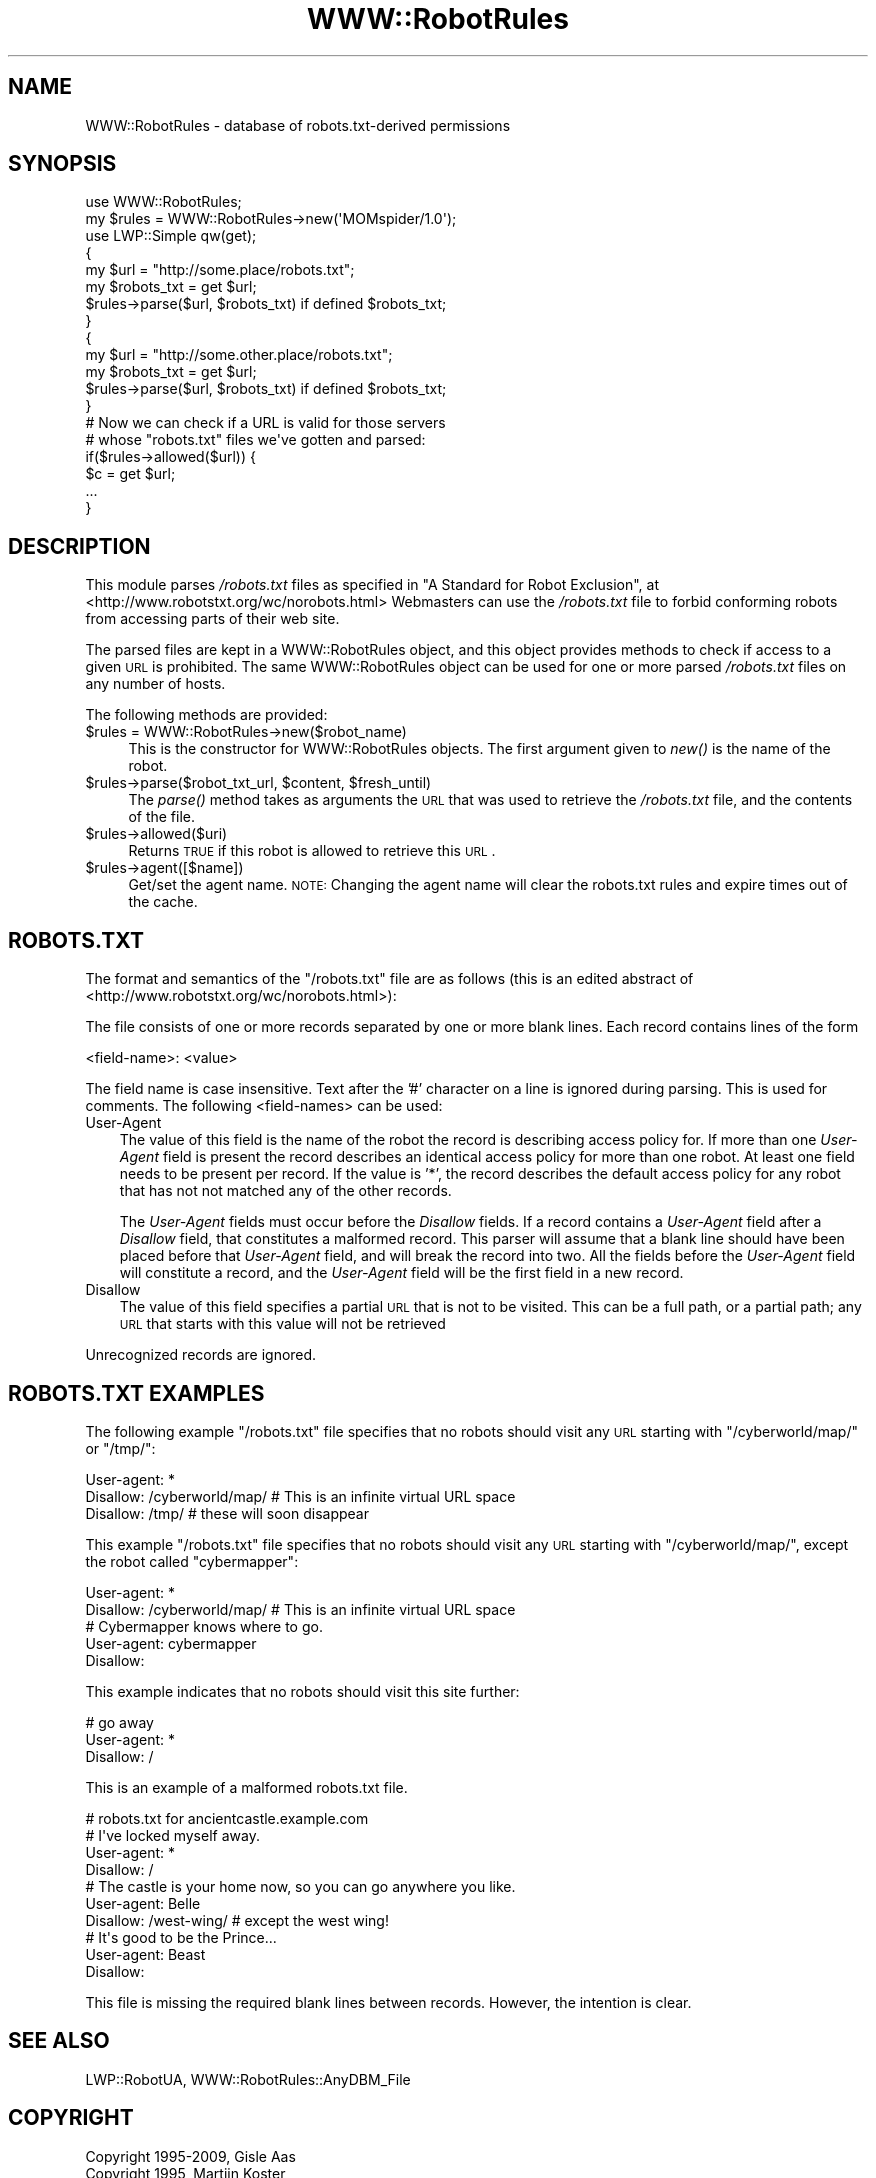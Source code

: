 .\" Automatically generated by Pod::Man 2.25 (Pod::Simple 3.20)
.\"
.\" Standard preamble:
.\" ========================================================================
.de Sp \" Vertical space (when we can't use .PP)
.if t .sp .5v
.if n .sp
..
.de Vb \" Begin verbatim text
.ft CW
.nf
.ne \\$1
..
.de Ve \" End verbatim text
.ft R
.fi
..
.\" Set up some character translations and predefined strings.  \*(-- will
.\" give an unbreakable dash, \*(PI will give pi, \*(L" will give a left
.\" double quote, and \*(R" will give a right double quote.  \*(C+ will
.\" give a nicer C++.  Capital omega is used to do unbreakable dashes and
.\" therefore won't be available.  \*(C` and \*(C' expand to `' in nroff,
.\" nothing in troff, for use with C<>.
.tr \(*W-
.ds C+ C\v'-.1v'\h'-1p'\s-2+\h'-1p'+\s0\v'.1v'\h'-1p'
.ie n \{\
.    ds -- \(*W-
.    ds PI pi
.    if (\n(.H=4u)&(1m=24u) .ds -- \(*W\h'-12u'\(*W\h'-12u'-\" diablo 10 pitch
.    if (\n(.H=4u)&(1m=20u) .ds -- \(*W\h'-12u'\(*W\h'-8u'-\"  diablo 12 pitch
.    ds L" ""
.    ds R" ""
.    ds C` ""
.    ds C' ""
'br\}
.el\{\
.    ds -- \|\(em\|
.    ds PI \(*p
.    ds L" ``
.    ds R" ''
'br\}
.\"
.\" Escape single quotes in literal strings from groff's Unicode transform.
.ie \n(.g .ds Aq \(aq
.el       .ds Aq '
.\"
.\" If the F register is turned on, we'll generate index entries on stderr for
.\" titles (.TH), headers (.SH), subsections (.SS), items (.Ip), and index
.\" entries marked with X<> in POD.  Of course, you'll have to process the
.\" output yourself in some meaningful fashion.
.ie \nF \{\
.    de IX
.    tm Index:\\$1\t\\n%\t"\\$2"
..
.    nr % 0
.    rr F
.\}
.el \{\
.    de IX
..
.\}
.\" ========================================================================
.\"
.IX Title "WWW::RobotRules 3"
.TH WWW::RobotRules 3 "2012-02-18" "perl v5.16.3" "User Contributed Perl Documentation"
.\" For nroff, turn off justification.  Always turn off hyphenation; it makes
.\" way too many mistakes in technical documents.
.if n .ad l
.nh
.SH "NAME"
WWW::RobotRules \- database of robots.txt\-derived permissions
.SH "SYNOPSIS"
.IX Header "SYNOPSIS"
.Vb 2
\& use WWW::RobotRules;
\& my $rules = WWW::RobotRules\->new(\*(AqMOMspider/1.0\*(Aq);
\&
\& use LWP::Simple qw(get);
\&
\& {
\&   my $url = "http://some.place/robots.txt";
\&   my $robots_txt = get $url;
\&   $rules\->parse($url, $robots_txt) if defined $robots_txt;
\& }
\&
\& {
\&   my $url = "http://some.other.place/robots.txt";
\&   my $robots_txt = get $url;
\&   $rules\->parse($url, $robots_txt) if defined $robots_txt;
\& }
\&
\& # Now we can check if a URL is valid for those servers
\& # whose "robots.txt" files we\*(Aqve gotten and parsed:
\& if($rules\->allowed($url)) {
\&     $c = get $url;
\&     ...
\& }
.Ve
.SH "DESCRIPTION"
.IX Header "DESCRIPTION"
This module parses \fI/robots.txt\fR files as specified in
\&\*(L"A Standard for Robot Exclusion\*(R", at
<http://www.robotstxt.org/wc/norobots.html>
Webmasters can use the \fI/robots.txt\fR file to forbid conforming
robots from accessing parts of their web site.
.PP
The parsed files are kept in a WWW::RobotRules object, and this object
provides methods to check if access to a given \s-1URL\s0 is prohibited.  The
same WWW::RobotRules object can be used for one or more parsed
\&\fI/robots.txt\fR files on any number of hosts.
.PP
The following methods are provided:
.ie n .IP "$rules = WWW::RobotRules\->new($robot_name)" 4
.el .IP "\f(CW$rules\fR = WWW::RobotRules\->new($robot_name)" 4
.IX Item "$rules = WWW::RobotRules->new($robot_name)"
This is the constructor for WWW::RobotRules objects.  The first
argument given to \fInew()\fR is the name of the robot.
.ie n .IP "$rules\->parse($robot_txt_url, $content, $fresh_until)" 4
.el .IP "\f(CW$rules\fR\->parse($robot_txt_url, \f(CW$content\fR, \f(CW$fresh_until\fR)" 4
.IX Item "$rules->parse($robot_txt_url, $content, $fresh_until)"
The \fIparse()\fR method takes as arguments the \s-1URL\s0 that was used to
retrieve the \fI/robots.txt\fR file, and the contents of the file.
.ie n .IP "$rules\->allowed($uri)" 4
.el .IP "\f(CW$rules\fR\->allowed($uri)" 4
.IX Item "$rules->allowed($uri)"
Returns \s-1TRUE\s0 if this robot is allowed to retrieve this \s-1URL\s0.
.ie n .IP "$rules\->agent([$name])" 4
.el .IP "\f(CW$rules\fR\->agent([$name])" 4
.IX Item "$rules->agent([$name])"
Get/set the agent name. \s-1NOTE:\s0 Changing the agent name will clear the robots.txt
rules and expire times out of the cache.
.SH "ROBOTS.TXT"
.IX Header "ROBOTS.TXT"
The format and semantics of the \*(L"/robots.txt\*(R" file are as follows
(this is an edited abstract of
<http://www.robotstxt.org/wc/norobots.html>):
.PP
The file consists of one or more records separated by one or more
blank lines. Each record contains lines of the form
.PP
.Vb 1
\&  <field\-name>: <value>
.Ve
.PP
The field name is case insensitive.  Text after the '#' character on a
line is ignored during parsing.  This is used for comments.  The
following <field\-names> can be used:
.IP "User-Agent" 3
.IX Item "User-Agent"
The value of this field is the name of the robot the record is
describing access policy for.  If more than one \fIUser-Agent\fR field is
present the record describes an identical access policy for more than
one robot. At least one field needs to be present per record.  If the
value is '*', the record describes the default access policy for any
robot that has not not matched any of the other records.
.Sp
The \fIUser-Agent\fR fields must occur before the \fIDisallow\fR fields.  If a
record contains a \fIUser-Agent\fR field after a \fIDisallow\fR field, that
constitutes a malformed record.  This parser will assume that a blank
line should have been placed before that \fIUser-Agent\fR field, and will
break the record into two.  All the fields before the \fIUser-Agent\fR field
will constitute a record, and the \fIUser-Agent\fR field will be the first
field in a new record.
.IP "Disallow" 3
.IX Item "Disallow"
The value of this field specifies a partial \s-1URL\s0 that is not to be
visited. This can be a full path, or a partial path; any \s-1URL\s0 that
starts with this value will not be retrieved
.PP
Unrecognized records are ignored.
.SH "ROBOTS.TXT EXAMPLES"
.IX Header "ROBOTS.TXT EXAMPLES"
The following example \*(L"/robots.txt\*(R" file specifies that no robots
should visit any \s-1URL\s0 starting with \*(L"/cyberworld/map/\*(R" or \*(L"/tmp/\*(R":
.PP
.Vb 3
\&  User\-agent: *
\&  Disallow: /cyberworld/map/ # This is an infinite virtual URL space
\&  Disallow: /tmp/ # these will soon disappear
.Ve
.PP
This example \*(L"/robots.txt\*(R" file specifies that no robots should visit
any \s-1URL\s0 starting with \*(L"/cyberworld/map/\*(R", except the robot called
\&\*(L"cybermapper\*(R":
.PP
.Vb 2
\&  User\-agent: *
\&  Disallow: /cyberworld/map/ # This is an infinite virtual URL space
\&
\&  # Cybermapper knows where to go.
\&  User\-agent: cybermapper
\&  Disallow:
.Ve
.PP
This example indicates that no robots should visit this site further:
.PP
.Vb 3
\&  # go away
\&  User\-agent: *
\&  Disallow: /
.Ve
.PP
This is an example of a malformed robots.txt file.
.PP
.Vb 10
\&  # robots.txt for ancientcastle.example.com
\&  # I\*(Aqve locked myself away.
\&  User\-agent: *
\&  Disallow: /
\&  # The castle is your home now, so you can go anywhere you like.
\&  User\-agent: Belle
\&  Disallow: /west\-wing/ # except the west wing!
\&  # It\*(Aqs good to be the Prince...
\&  User\-agent: Beast
\&  Disallow:
.Ve
.PP
This file is missing the required blank lines between records.
However, the intention is clear.
.SH "SEE ALSO"
.IX Header "SEE ALSO"
LWP::RobotUA, WWW::RobotRules::AnyDBM_File
.SH "COPYRIGHT"
.IX Header "COPYRIGHT"
.Vb 2
\&  Copyright 1995\-2009, Gisle Aas
\&  Copyright 1995, Martijn Koster
.Ve
.PP
This library is free software; you can redistribute it and/or
modify it under the same terms as Perl itself.
